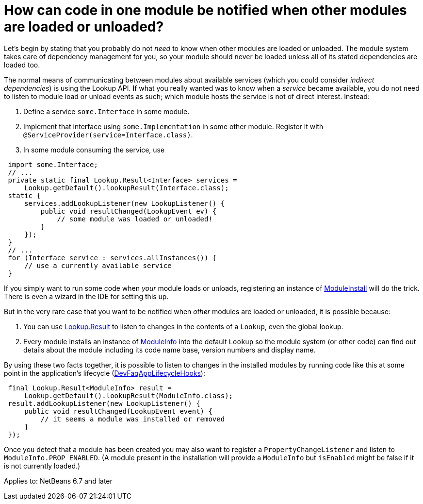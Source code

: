// 
//     Licensed to the Apache Software Foundation (ASF) under one
//     or more contributor license agreements.  See the NOTICE file
//     distributed with this work for additional information
//     regarding copyright ownership.  The ASF licenses this file
//     to you under the Apache License, Version 2.0 (the
//     "License"); you may not use this file except in compliance
//     with the License.  You may obtain a copy of the License at
// 
//       http://www.apache.org/licenses/LICENSE-2.0
// 
//     Unless required by applicable law or agreed to in writing,
//     software distributed under the License is distributed on an
//     "AS IS" BASIS, WITHOUT WARRANTIES OR CONDITIONS OF ANY
//     KIND, either express or implied.  See the License for the
//     specific language governing permissions and limitations
//     under the License.
//

= How can code in one module be notified when other modules are loaded or unloaded?
:page-layout: wikidev
:page-tags: wiki, devfaq, needsreview
:jbake-status: published
:keywords: Apache NetBeans wiki DevFaqModuleLoadUnloadNotification
:description: Apache NetBeans wiki DevFaqModuleLoadUnloadNotification
:toc: left
:toc-title:
:syntax: true
:page-wikidevsection: _module_system
:page-position: 9

Let's begin by stating that you probably do not _need_ to know when other modules are loaded or unloaded.
The module system takes care of dependency management for you,
so your module should never be loaded unless all of its stated dependencies are loaded too.

The normal means of communicating between modules about available services
(which you could consider _indirect dependencies_) is using the Lookup API.
If what you really wanted was to know when a _service_ became available,
you do not need to listen to module load or unload events as such;
which module hosts the service is not of direct interest.
Instead:

1. Define a service `some.Interface` in some module.
2. Implement that interface using `some.Implementation` in some other module. Register it with `@ServiceProvider(service=Interface.class)`.
3. In some module consuming the service, use
[source,java]
----

 import some.Interface;
 // ...
 private static final Lookup.Result<Interface> services =
     Lookup.getDefault().lookupResult(Interface.class);
 static {
     services.addLookupListener(new LookupListener() {
         public void resultChanged(LookupEvent ev) {
             // some module was loaded or unloaded!
         }
     });
 }
 // ...
 for (Interface service : services.allInstances()) {
     // use a currently available service
 } 
----

If you simply want to run some code when _your_ module loads or unloads,
registering an instance of
link:https://bits.netbeans.org/dev/javadoc/org-openide-modules/org/openide/modules/ModuleInstall.html[ModuleInstall]
will do the trick.
There is even a wizard in the IDE for setting this up.

But in the very rare case that you want to be notified when _other_ modules are loaded or unloaded,
it is possible because:

1. You can use link:https://bits.netbeans.org/dev/javadoc/org-openide-util/org/openide/util/Lookup.Result.html[Lookup.Result] to listen to changes in the contents of a `Lookup`, even the global lookup.
2. Every module installs an instance of link:https://bits.netbeans.org/dev/javadoc/org-openide-modules/org/openide/modules/ModuleInfo.html[ModuleInfo] into the default `Lookup` so the module system (or other code) can find out details about the module including its code name base, version numbers and display name.

By using these two facts together, it is possible to listen to changes in the installed modules by running code like this at some point in the application's lifecycle (xref:./DevFaqAppLifecycleHooks.adoc[DevFaqAppLifecycleHooks]):

[source,java]
----

 final Lookup.Result<ModuleInfo> result =
     Lookup.getDefault().lookupResult(ModuleInfo.class);
 result.addLookupListener(new LookupListener() {
     public void resultChanged(LookupEvent event) {
         // it seems a module was installed or removed
     }
 });
----

Once you detect that a module has been created you may also want to register a `PropertyChangeListener` and listen to `ModuleInfo.PROP_ENABLED`.
(A module present in the installation will provide a `ModuleInfo` but `isEnabled` might be false if it is not currently loaded.)


Applies to: NetBeans 6.7 and later
////
== Apache Migration Information

The content in this page was kindly donated by Oracle Corp. to the
Apache Software Foundation.

This page was exported from link:http://wiki.netbeans.org/DevFaqModuleLoadUnloadNotification[http://wiki.netbeans.org/DevFaqModuleLoadUnloadNotification] , 
that was last modified by NetBeans user Jglick 
on 2009-12-03T14:18:59Z.


*NOTE:* This document was automatically converted to the AsciiDoc format on 2018-02-07, and needs to be reviewed.
////